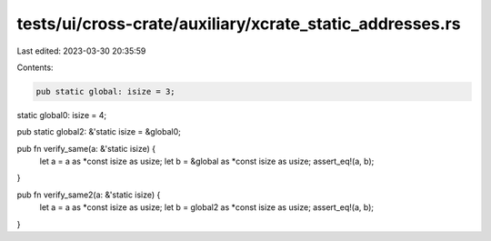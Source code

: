 tests/ui/cross-crate/auxiliary/xcrate_static_addresses.rs
=========================================================

Last edited: 2023-03-30 20:35:59

Contents:

.. code-block:: rs

    pub static global: isize = 3;

static global0: isize = 4;

pub static global2: &'static isize = &global0;

pub fn verify_same(a: &'static isize) {
    let a = a as *const isize as usize;
    let b = &global as *const isize as usize;
    assert_eq!(a, b);
}

pub fn verify_same2(a: &'static isize) {
    let a = a as *const isize as usize;
    let b = global2 as *const isize as usize;
    assert_eq!(a, b);
}


